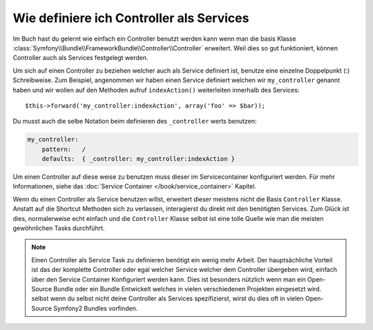 .. index::
   single: Controller; Als Services

Wie definiere ich Controller als Services
=========================================

Im Buch hast du gelernt wie einfach ein Controller benutzt werden kann wenn man
die basis Klasse
:class:`Symfony\\Bundle\\FrameworkBundle\\Controller\\Controller` erweitert. Weil
dies so gut funktioniert, können Controller auch als Services festgelegt werden.

Um sich auf einen Controller zu beziehen welcher auch als Service definiert ist, benutze eine einzelne Doppelpunkt (:)
Schreibweise. Zum Beispiel, angenommen wir haben einen Service definiert welchen wir 
``my_controller`` genannt haben und wir wollen auf den Methoden aufruf ``indexAction()`` weiterleiten
innerhalb des Services::

    $this->forward('my_controller:indexAction', array('foo' => $bar));

Du musst auch die selbe Notation beim definieren des ``_controller`` werts
benutzen:

.. code-block:: yaml

    my_controller:
        pattern:   /
        defaults:  { _controller: my_controller:indexAction }

Um einen Controller auf diese weise zu benutzen muss dieser im Servicecontainer
konfiguriert werden. Für mehr Informationen, siehe das :doc:`Service Container
</book/service_container>` Kapitel.

Wenn du einen Controller als Service benutzen willst, erweitert dieser meistens nicht
die Basis ``Controller`` Klasse. Anstatt auf die Shortcut Methoden sich zu verlassen,
interagierst du direkt mit den benötigten Services. Zum Glück ist dies,
normalerweise echt einfach und die ``Controller`` Klasse selbst ist eine tolle Quelle
wie man die meisten gewöhnlichen Tasks durchführt.

.. note::

    Einen Controller als Service Task zu definieren benötigt ein wenig mehr Arbeit. Der
    hauptsächliche Vorteil ist das der komplette Controller oder egal welcher Service welcher dem
    Controller übergeben wird, einfach über den Service Container Konfiguriert werden kann.
    Dies ist besonders nützlich wenn man ein Open-Source Bundle oder ein Bundle Entwickelt
    welches in vielen verschiedenen Projekten eingesetzt wird. selbst wenn du selbst nicht
    deine Controller als Services spezifizierst, wirst du dies oft in vielen
    Open-Source Symfony2 Bundles vorfinden.
